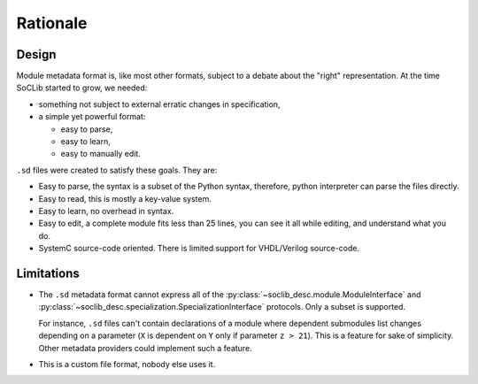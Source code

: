 
Rationale
=========

.. index:: .sd files

Design
------

Module metadata format is, like most other formats, subject to a
debate about the "right" representation. At the time SoCLib started to
grow, we needed:

* something not subject to external erratic changes in specification,

* a simple yet powerful format:

  * easy to parse,
  * easy to learn,
  * easy to manually edit.

``.sd`` files were created to satisfy these goals. They are:

* Easy to parse, the syntax is a subset of the Python syntax,
  therefore, python interpreter can parse the files directly.

* Easy to read, this is mostly a key-value system.

* Easy to learn, no overhead in syntax.

* Easy to edit, a complete module fits less than 25 lines, you can see
  it all while editing, and understand what you do.

* SystemC source-code oriented.  There is limited support for
  VHDL/Verilog source-code.

.. _sd-limitations:

Limitations
-----------

* The ``.sd`` metadata format cannot express all of the
  :py:class:`~soclib_desc.module.ModuleInterface` and
  :py:class:`~soclib_desc.specialization.SpecializationInterface`
  protocols. Only a subset is supported.
  
  For instance, ``.sd`` files can't contain declarations of a module
  where dependent submodules list changes depending on a parameter
  (``X`` is dependent on ``Y`` only if parameter ``z > 21``).  This is
  a feature for sake of simplicity. Other metadata providers could
  implement such a feature.

* This is a custom file format, nobody else uses it.
